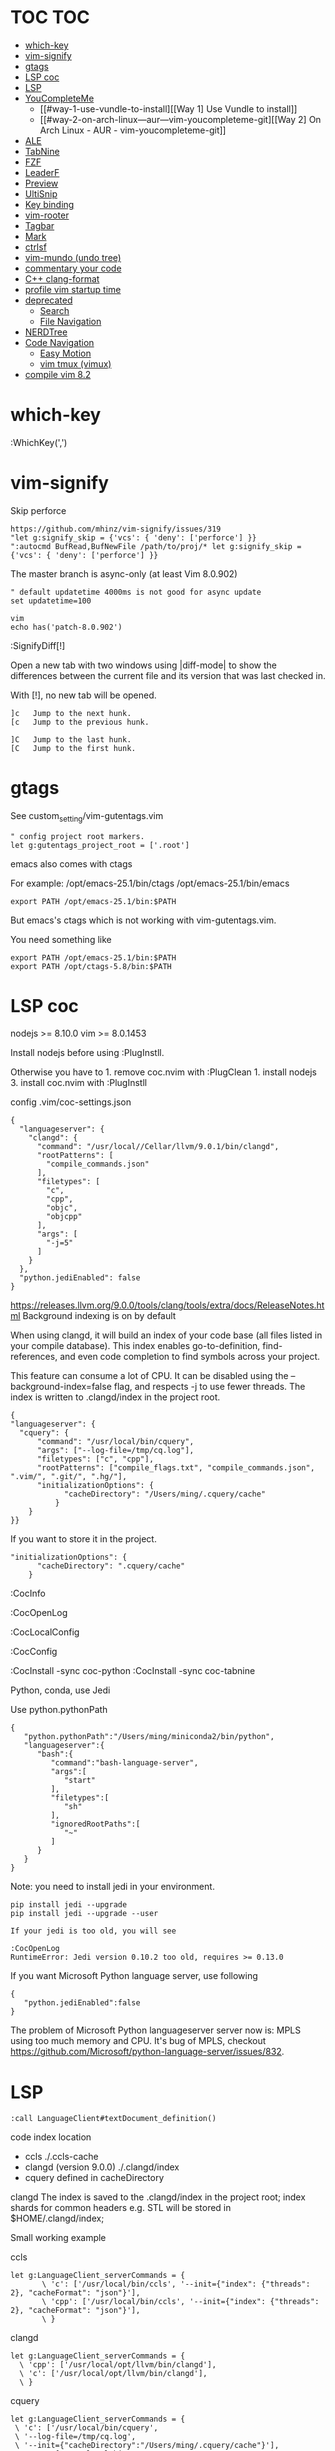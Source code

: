 * TOC                                                                   :TOC:
- [[#which-key][which-key]]
- [[#vim-signify][vim-signify]]
- [[#gtags][gtags]]
- [[#lsp-coc][LSP coc]]
- [[#lsp][LSP]]
- [[#youcompleteme][YouCompleteMe]]
  - [[#way-1-use-vundle-to-install][[Way 1] Use Vundle to install]]
  - [[#way-2-on-arch-linux---aur---vim-youcompleteme-git][[Way 2] On Arch Linux - AUR - vim-youcompleteme-git]]
- [[#ale][ALE]]
- [[#tabnine][TabNine]]
- [[#fzf][FZF]]
- [[#leaderf][LeaderF]]
- [[#preview][Preview]]
- [[#ultisnip][UltiSnip]]
- [[#key-binding][Key binding]]
- [[#vim-rooter][vim-rooter]]
- [[#tagbar][Tagbar]]
- [[#mark][Mark]]
- [[#ctrlsf][ctrlsf]]
- [[#vim-mundo-undo-tree][vim-mundo (undo tree)]]
- [[#commentary-your-code][commentary your code]]
- [[#c-clang-format][C++ clang-format]]
- [[#profile-vim-startup-time][profile vim startup time]]
- [[#deprecated][deprecated]]
  - [[#search][Search]]
  - [[#file-navigation][File Navigation]]
- [[#nerdtree][NERDTree]]
- [[#code-navigation][Code Navigation]]
  - [[#easy-motion][Easy Motion]]
  - [[#vim-tmux-vimux][vim tmux (vimux)]]
- [[#compile-vim-82][compile vim 8.2]]

* which-key

:WhichKey(',')

* vim-signify

Skip perforce

#+BEGIN_EXAMPLE
  https://github.com/mhinz/vim-signify/issues/319
  "let g:signify_skip = {'vcs': { 'deny': ['perforce'] }}
  ":autocmd BufRead,BufNewFile /path/to/proj/* let g:signify_skip = {'vcs': { 'deny': ['perforce'] }}
#+END_EXAMPLE

The master branch is async-only (at least Vim 8.0.902)

#+BEGIN_EXAMPLE
  " default updatetime 4000ms is not good for async update
  set updatetime=100
#+END_EXAMPLE

#+BEGIN_EXAMPLE
  vim
  echo has('patch-8.0.902')
#+END_EXAMPLE

:SignifyDiff[!]

Open a new tab with two windows using |diff-mode| to show the
differences between the current file and its version that was last
checked in.

With [!], no new tab will be opened.

#+BEGIN_EXAMPLE
  ]c   Jump to the next hunk.
  [c   Jump to the previous hunk.

  ]C   Jump to the last hunk.
  [C   Jump to the first hunk.
#+END_EXAMPLE

* gtags

See custom_setting/vim-gutentags.vim

#+BEGIN_EXAMPLE
  " config project root markers.
  let g:gutentags_project_root = ['.root']
#+END_EXAMPLE

emacs also comes with ctags

For example: /opt/emacs-25.1/bin/ctags /opt/emacs-25.1/bin/emacs

#+BEGIN_EXAMPLE
  export PATH /opt/emacs-25.1/bin:$PATH
#+END_EXAMPLE

But emacs's ctags which is not working with vim-gutentags.vim.

You need something like

#+BEGIN_EXAMPLE
  export PATH /opt/emacs-25.1/bin:$PATH
  export PATH /opt/ctags-5.8/bin:$PATH
#+END_EXAMPLE

* LSP coc

nodejs >= 8.10.0 vim >= 8.0.1453

Install nodejs before using :PlugInstll.

Otherwise you have to 1. remove coc.nvim with :PlugClean 1. install
nodejs 3. install coc.nvim with :PlugInstll

config .vim/coc-settings.json

#+BEGIN_EXAMPLE
  {
    "languageserver": {
      "clangd": {
        "command": "/usr/local//Cellar/llvm/9.0.1/bin/clangd",
        "rootPatterns": [
          "compile_commands.json"
        ],
        "filetypes": [
          "c",
          "cpp",
          "objc",
          "objcpp"
        ],
        "args": [
          "-j=5"
        ]
      }
    },
    "python.jediEnabled": false
  }
#+END_EXAMPLE

https://releases.llvm.org/9.0.0/tools/clang/tools/extra/docs/ReleaseNotes.html
Background indexing is on by default

When using clangd, it will build an index of your code base (all files
listed in your compile database). This index enables go-to-definition,
find-references, and even code completion to find symbols across your
project.

This feature can consume a lot of CPU. It can be disabled using the
--background-index=false flag, and respects -j to use fewer threads. The
index is written to .clangd/index in the project root.

#+BEGIN_EXAMPLE
  {
  "languageserver": {
    "cquery": {
        "command": "/usr/local/bin/cquery",
        "args": ["--log-file=/tmp/cq.log"],
        "filetypes": ["c", "cpp"],
        "rootPatterns": ["compile_flags.txt", "compile_commands.json", ".vim/", ".git/", ".hg/"],
        "initializationOptions": {
              "cacheDirectory": "/Users/ming/.cquery/cache"
            }
      }
  }}
#+END_EXAMPLE

If you want to store it in the project.

#+BEGIN_EXAMPLE
        "initializationOptions": {
              "cacheDirectory": ".cquery/cache"
            }
#+END_EXAMPLE

:CocInfo

:CocOpenLog

:CocLocalConfig

:CocConfig

:CocInstall -sync coc-python :CocInstall -sync coc-tabnine

Python, conda, use Jedi

Use python.pythonPath

#+BEGIN_EXAMPLE
  {
     "python.pythonPath":"/Users/ming/miniconda2/bin/python",
     "languageserver":{
        "bash":{
           "command":"bash-language-server",
           "args":[
              "start"
           ],
           "filetypes":[
              "sh"
           ],
           "ignoredRootPaths":[
              "~"
           ]
        }
     }
  }
#+END_EXAMPLE

Note: you need to install jedi in your environment.

#+BEGIN_EXAMPLE
  pip install jedi --upgrade
  pip install jedi --upgrade --user

  If your jedi is too old, you will see

  :CocOpenLog
  RuntimeError: Jedi version 0.10.2 too old, requires >= 0.13.0
#+END_EXAMPLE

If you want Microsoft Python language server, use following

#+BEGIN_EXAMPLE
  {
     "python.jediEnabled":false
  }
#+END_EXAMPLE

The problem of Microsoft Python languageserver server now is: MPLS using
too much memory and CPU. It's bug of MPLS, checkout
https://github.com/Microsoft/python-language-server/issues/832.

* LSP

#+BEGIN_EXAMPLE
  :call LanguageClient#textDocument_definition()
#+END_EXAMPLE

code index location

- ccls ./.ccls-cache
- clangd (version 9.0.0) ./.clangd/index
- cquery defined in cacheDirectory

clangd The index is saved to the .clangd/index in the project root;
index shards for common headers e.g. STL will be stored in
$HOME/.clangd/index;

Small working example

ccls

#+BEGIN_EXAMPLE
  let g:LanguageClient_serverCommands = {
         \ 'c': ['/usr/local/bin/ccls', '--init={"index": {"threads": 2}, "cacheFormat": "json"}'],
         \ 'cpp': ['/usr/local/bin/ccls', '--init={"index": {"threads": 2}, "cacheFormat": "json"}'],
         \ }
#+END_EXAMPLE

clangd

#+BEGIN_EXAMPLE
  let g:LanguageClient_serverCommands = {
    \ 'cpp': ['/usr/local/opt/llvm/bin/clangd'],
    \ 'c': ['/usr/local/opt/llvm/bin/clangd'],
    \ }
#+END_EXAMPLE

cquery

#+BEGIN_EXAMPLE
  let g:LanguageClient_serverCommands = {
   \ 'c': ['/usr/local/bin/cquery',
   \ '--log-file=/tmp/cq.log',
   \ '--init={"cacheDirectory":"/Users/ming/.cquery/cache"}'],
   \ 'cpp': ['/usr/local/bin/cquery',
   \ '--log-file=/tmp/cq.log',
   \ '--init={"cacheDirectory":"/Users/ming/.cquery/cache"}']
   \ }
#+END_EXAMPLE

For cquery, ( 0.022s) [querydb ] initialize.cc:536 | cacheDirectory
cannot be empty.

#+BEGIN_EXAMPLE
  src/config.h
  `initialize` request to the cquery language server. The only required option is
  `cacheDirectory`, which is where index files will be stored.
#+END_EXAMPLE

Make sure language server could be started when invoked manually from
shell. Also try use absolute path for server commands, as PATH in vim
might be different from shell env, especially on macOS.

* YouCompleteMe

You need to compile YCM before using it. Read the docs!

For example, you can compile
[[https://github.com/Valloric/YouCompleteMe][YCM]] with semantic support
for C-family languages:

#+BEGIN_EXAMPLE
  $ cd ~/.vim/bundle/YouCompleteMe
  $ ./install.sh --clang-completer
#+END_EXAMPLE

C-family Semantic Completion Engine Usage

YCM looks for a .ycm_extra_conf.py file in the directory of the opened
file or in any directory above it in the hierarchy (recursively); when
the file is found, it is loaded (only once!) as a Python module.

The dotfiles/vim has a .ycm_extra_conf.py file. It will be the defalut
setting for YCM when you put it in your home directory.

** [Way 1] Use Vundle to install

#+BEGIN_EXAMPLE
  Open vim
  :PluginInstall

  $ cd ~/.vim/bundle/YouCompleteMe
  $ ./install.sh --clang-completer

  OR Compiling YCM without semantic support for C-family languages
  $ ./install.sh --clang-completer
#+END_EXAMPLE

** [Way 2] On Arch Linux - AUR - vim-youcompleteme-git

Comment (dotfiles/vim/.vim/vundles.vim) since you do not need Vundle to
install YCM.

#+BEGIN_EXAMPLE
  " Plugin 'Valloric/YouCompleteMe'
#+END_EXAMPLE

Install YCM from
[[https://wiki.archlinux.org/index.php/YouCompleteMe][AUR]]

#+BEGIN_EXAMPLE
      $ yaourt vim-youcompleteme-git
#+END_EXAMPLE

* ALE

- Makefile: https://github.com/mrtazz/checkmake
- bash: shellcheck https://github.com/koalaman/shellcheck#installing
- tcl: nagelfar

:ALEInfo

:ALEDisable

:ALEEnable

Linter example

#+BEGIN_EXAMPLE
  let g:ale_linters = {
              \   'cpp': ['clangd', 'clang'],
              \   'c': ['clangd', 'clang'],
              \   'verilog': ['verilator'],
              \   'sh': ['shellcheck', 'language_server'],
              \}
#+END_EXAMPLE

clangd reads compile_commands.json. clang seems not reads
compile_commands.json.

Example :ALEInfo

#+BEGIN_EXAMPLE
  Current Filetype: tcl
  Available Linters: ['nagelfar']
    Enabled Linters: ['nagelfar']
   Suggested Fixers:
    'remove_trailing_lines' - Remove all blank lines at the end of a file.
    'trim_whitespace' - Remove all trailing whitespace characters at the end of every line.
   Linter Variables:
  let g:ale_tcl_nagelfar_executable = 'nagelfar.tcl'
#+END_EXAMPLE

#+BEGIN_EXAMPLE
  http://nagelfar.sourceforge.net/
  https://sourceforge.net/projects/nagelfar/files/
  Rel_131
  nagelfar131.linux.gz 2019-08-22

  Files in 1.3.1 release:
  nagelfar131.tar.gz is the complete distribution.
#+END_EXAMPLE

Take tcl for example, download nagelfar131.linux.gz.

Extract the gz file you will see nagelfar131.linux. Rename it to
nagelfar and put it in $PATH.

* TabNine

zxqfl/TabNine Is the index stored only in memory or persisted to disk?
#46 https://github.com/zxqfl/TabNine/issues/46

You can check its version by typing folliwng string in the buffer

#+BEGIN_EXAMPLE
  TabNine::version
#+END_EXAMPLE

* FZF
  
https://github.com/junegunn/fzf.vim

:Rg [PATTERN] rg search result (ALT-A to select all, ALT-D to deselect
all)

quickfix

:BLines Lines in the current buffer

:Files Lines in loaded buffers

:Lines

:Snippets UltiSnips

:Windows

:Marks

:History: vim command history

* LeaderF

Leaderf jump between functions

:Leaderf function :Leaderf! function

Note !.

* Preview

skywind3000/vim-preview

quickfix

autocmd FileType qf nnoremap p :PreviewQuickfix autocmd FileType qf
nnoremap P :PreviewClose

:Leaderf command :Commands (FZF)

:PreviewScroll 1 :PreviewScroll -1

* UltiSnip

Trigger configuration. Tab let g:UltiSnipsExpandTrigger=""

g:UltiSnipsJumpForwardTrigger

g:UltiSnipsJumpBackwardTrigger

- C++ snippets
  https://github.com/honza/vim-snippets/blob/master/snippets/cpp.snippets
- C snippets
  https://github.com/honza/vim-snippets/blob/master/snippets/c.snippets
- python snippets
  https://github.com/honza/vim-snippets/blob/master/snippets/python.snippets
- TCL snippets
  https://github.com/honza/vim-snippets/blob/master/snippets/tcl.snippets
- verilog
  https://github.com/honza/vim-snippets/blob/master/snippets/verilog.snippets
- system verilog
  https://github.com/honza/vim-snippets/blob/master/snippets/systemverilog.snippets
- sql
  https://github.com/honza/vim-snippets/blob/master/snippets/sql.snippets
- sh
  https://github.com/honza/vim-snippets/blob/master/snippets/sh.snippets

* Key binding
  
jk - exit insert mode in Vim

* vim-rooter

In my current setting, I stop vim-rooter changing directory
automatically.

ack, ag, grep in the top level project dir

,cd - invoke vim-rooter manually

* Tagbar
  
,tt - toggle Tagbar

* Mark
  
,m - mark or unmark the word under (or before) the cursor

https://github.com/vim-scripts/Mark mark.vim should be re-sourced after
any changing to colors. For example, if you :set background=dark OR
:colorscheme default you should :source PATH_OF_PLUGINS/mark.vim after
that. Otherwise, you won't see the colors.

* ctrlsf
  
C-F f :Search the current word

* vim-mundo (undo tree)
  
:MundoToggle

Use p on a state to make the preview window show the diff between your
current state and the selected state

#+BEGIN_EXAMPLE
  p: Diff of selected undo and current statue
  <cr>: Revert to selecte state

  i: inline diff mode

  d: Vert diff of undo with current statue
#+END_EXAMPLE

* commentary your code
  
gcc 5gcc

gcap

gc (in visual mode)

* C++ clang-format
  
vim-clang-format

,cf formatting C++ code

* profile vim startup time
  
#+BEGIN_EXAMPLE
  :StartupTime 20

  Total Time:  139.669 -- Flawless Victory
#+END_EXAMPLE

has, system call is slow

Reduce the use of has() or system()

alternative plugin bchretien/vim-profiler
https://github.com/bchretien/vim-profiler

* deprecated
** Search
   
K - Search the current word under the cursor

** File Navigation
   
,t - CtrlP fuzzy file selector

,b - CtrlP buffer selector

* NERDTree
  
F2 - toggle NERDTree

* Code Navigation
  
,gf Jump to the defintion of function(class) ,gg

** Easy Motion
   
,,w ,,b

,,f ,,F

** vim tmux (vimux)
   
,vp - Prompt for a command to run

,vi - Inspect the runner pane

,vq - Close the runner pane

,vs - Interrupt any command running in the runner pane map

,vz - Zoom the runner pane

* compile vim 8.2
  
Some plugins require new vim and some need python support. You may need to compile a new one to suit your case.

gcc

#+BEGIN_EXAMPLE
  gcc --version
  gcc (GCC) 7.3.0

  g++ --version
  g++ (GCC) 7.3.0
#+END_EXAMPLE

#+BEGIN_EXAMPLE
  git clone https://github.com/vim/vim.git
  cd vim
  make distclean
  ./configure --with-features=huge \
              --enable-multibyte \
              --enable-rubyinterp=yes \
              --enable-python3interp=yes \
              --with-python3-command=/opt/bin/python \
              --enable-perlinterp=yes \
              --enable-luainterp=yes \
              --enable-gui=gtk2 \
              --enable-cscope \
              --prefix=/u/ming/bin/vim8_2
  make VIMRUNTIMEDIR=/u/ming/bin/vim8_2/share/vim/vim82 -j10
  make install
#+END_EXAMPLE

Note: Do not use conda python. Otherwise you need to be in a conda env
to use vim.

Ref:
(1) https://vi.stackexchange.com/questions/17433/requires-vim-compiled-with-python-2-7-1-or-3-4-support
(2) https://github.com/ycm-core/YouCompleteMe/wiki/Building-Vim-from-source
